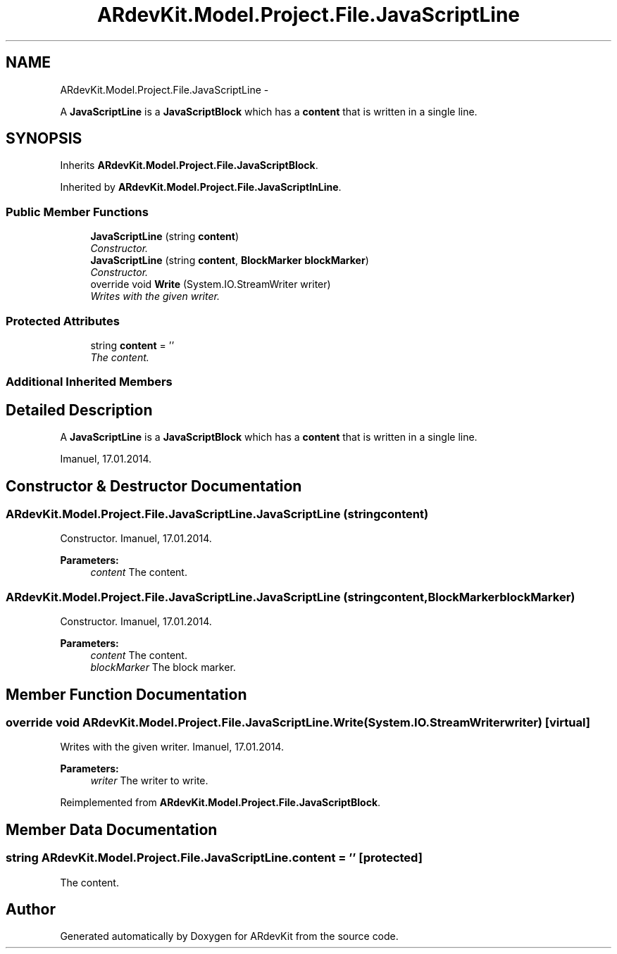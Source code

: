 .TH "ARdevKit.Model.Project.File.JavaScriptLine" 3 "Sun Mar 2 2014" "Version 0.2" "ARdevKit" \" -*- nroff -*-
.ad l
.nh
.SH NAME
ARdevKit.Model.Project.File.JavaScriptLine \- 
.PP
A \fBJavaScriptLine\fP is a \fBJavaScriptBlock\fP which has a \fBcontent\fP that is written in a single line\&.  

.SH SYNOPSIS
.br
.PP
.PP
Inherits \fBARdevKit\&.Model\&.Project\&.File\&.JavaScriptBlock\fP\&.
.PP
Inherited by \fBARdevKit\&.Model\&.Project\&.File\&.JavaScriptInLine\fP\&.
.SS "Public Member Functions"

.in +1c
.ti -1c
.RI "\fBJavaScriptLine\fP (string \fBcontent\fP)"
.br
.RI "\fIConstructor\&. \fP"
.ti -1c
.RI "\fBJavaScriptLine\fP (string \fBcontent\fP, \fBBlockMarker\fP \fBblockMarker\fP)"
.br
.RI "\fIConstructor\&. \fP"
.ti -1c
.RI "override void \fBWrite\fP (System\&.IO\&.StreamWriter writer)"
.br
.RI "\fIWrites with the given writer\&. \fP"
.in -1c
.SS "Protected Attributes"

.in +1c
.ti -1c
.RI "string \fBcontent\fP = ''"
.br
.RI "\fIThe content\&. \fP"
.in -1c
.SS "Additional Inherited Members"
.SH "Detailed Description"
.PP 
A \fBJavaScriptLine\fP is a \fBJavaScriptBlock\fP which has a \fBcontent\fP that is written in a single line\&. 

Imanuel, 17\&.01\&.2014\&. 
.SH "Constructor & Destructor Documentation"
.PP 
.SS "ARdevKit\&.Model\&.Project\&.File\&.JavaScriptLine\&.JavaScriptLine (stringcontent)"

.PP
Constructor\&. Imanuel, 17\&.01\&.2014\&. 
.PP
\fBParameters:\fP
.RS 4
\fIcontent\fP The content\&. 
.RE
.PP

.SS "ARdevKit\&.Model\&.Project\&.File\&.JavaScriptLine\&.JavaScriptLine (stringcontent, \fBBlockMarker\fPblockMarker)"

.PP
Constructor\&. Imanuel, 17\&.01\&.2014\&. 
.PP
\fBParameters:\fP
.RS 4
\fIcontent\fP The content\&. 
.br
\fIblockMarker\fP The block marker\&. 
.RE
.PP

.SH "Member Function Documentation"
.PP 
.SS "override void ARdevKit\&.Model\&.Project\&.File\&.JavaScriptLine\&.Write (System\&.IO\&.StreamWriterwriter)\fC [virtual]\fP"

.PP
Writes with the given writer\&. Imanuel, 17\&.01\&.2014\&. 
.PP
\fBParameters:\fP
.RS 4
\fIwriter\fP The writer to write\&. 
.RE
.PP

.PP
Reimplemented from \fBARdevKit\&.Model\&.Project\&.File\&.JavaScriptBlock\fP\&.
.SH "Member Data Documentation"
.PP 
.SS "string ARdevKit\&.Model\&.Project\&.File\&.JavaScriptLine\&.content = ''\fC [protected]\fP"

.PP
The content\&. 

.SH "Author"
.PP 
Generated automatically by Doxygen for ARdevKit from the source code\&.
